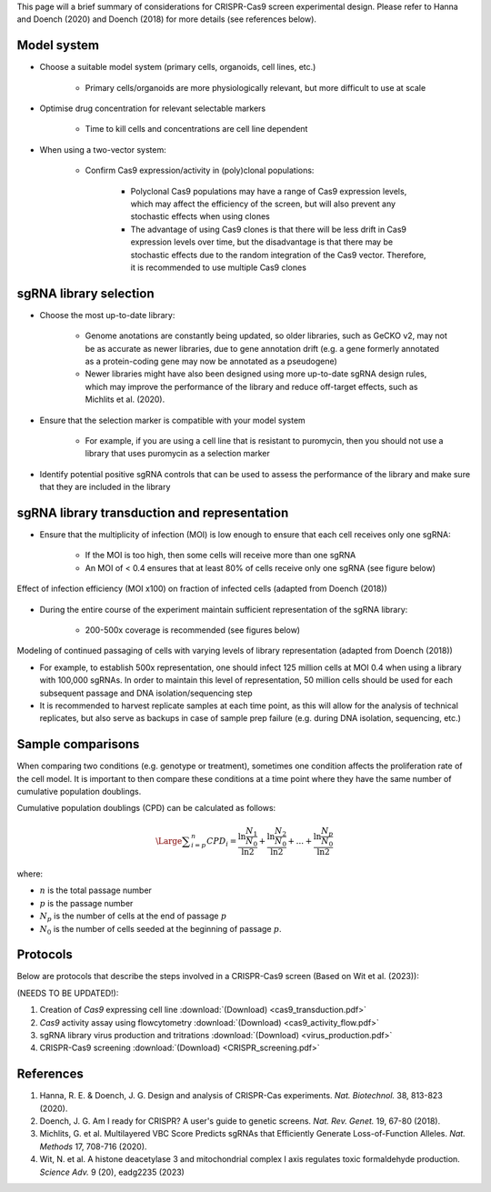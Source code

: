 

This page will a brief summary of considerations for CRISPR-Cas9 screen experimental design. Please refer to Hanna and Doench (2020) and Doench (2018) for more details (see references below).



Model system
=============

* Choose a suitable model system (primary cells, organoids, cell lines, etc.)
    
    * Primary cells/organoids are more physiologically relevant, but more difficult to use at scale

* Optimise drug concentration for relevant selectable markers

    * Time to kill cells and concentrations are cell line dependent

* When using a two-vector system: 

    * Confirm Cas9 expression/activity in (poly)clonal populations:

        * Polyclonal Cas9 populations may have a range of Cas9 expression levels, which may affect the efficiency of the screen, but will also prevent any stochastic effects when using clones

        * The advantage of using Cas9 clones is that there will be less drift in Cas9 expression levels over time, but the disadvantage is that there may be stochastic effects due to the random integration of the Cas9 vector. Therefore, it is recommended to use multiple Cas9 clones



sgRNA library selection
========================

* Choose the most up-to-date library:

    * Genome anotations are constantly being updated, so older libraries, such as GeCKO v2, may not be as accurate as newer libraries, due to gene annotation drift (e.g. a gene formerly annotated as a protein-coding gene may now be annotated as a pseudogene)

    * Newer libraries might have also been designed using more up-to-date sgRNA design rules, which may improve the performance of the library and reduce off-target effects, such as Michlits et al. (2020).

* Ensure that the selection marker is compatible with your model system

    * For example, if you are using a cell line that is resistant to puromycin, then you should not use a library that uses puromycin as a selection marker

* Identify potential positive sgRNA controls that can be used to assess the performance of the library and make sure that they are included in the library


sgRNA library transduction and representation
==============================================

* Ensure that the multiplicity of infection (MOI) is low enough to ensure that each cell receives only one sgRNA:

    * If the MOI is too high, then some cells will receive more than one sgRNA

    * An MOI of < 0.4 ensures that at least 80% of cells receive only one sgRNA (see figure below)

.. figure:: moi.png
   :align: center
   :width: 250

   Effect of infection efficiency (MOI x100) on fraction of infected cells (adapted from Doench (2018))
    
* During the entire course of the experiment maintain sufficient representation of the sgRNA library:

    * 200-500x coverage is recommended (see figures below)

.. figure:: representation.png
    :align: center
    :width: 800
    
    Modeling of continued passaging of cells with varying levels of library representation (adapted from Doench (2018))

    * For example, to establish 500x representation, one should infect 125 million cells at MOI 0.4 when using a library with 100,000 sgRNAs. In order to maintain this level of representation, 50 million cells should be used for each subsequent passage and DNA isolation/sequencing step

    * It is recommended to harvest replicate samples at each time point, as this will allow for the analysis of technical replicates, but also serve as backups in case of sample prep failure (e.g. during DNA isolation, sequencing, etc.)


Sample comparisons
===================

When comparing two conditions (e.g. genotype or treatment), sometimes one condition affects the proliferation rate of the cell model. It is important to then compare these conditions at a time point where they have the same number of cumulative population doublings.

Cumulative population doublings (CPD) can be calculated as follows:

.. math::
    \Large{\displaystyle\sum_{i=p}^n CPD_i = \frac{\ln \frac{N_1}{N_0}}{\ln 2} + \frac{\ln \frac{N_2}{N_0}}{\ln 2} + ... + \frac{\ln \frac{N_p}{N_0}}{\ln 2}}

where:

* :math:`n` is the total passage number
* :math:`p` is the passage number
* :math:`N_p` is the number of cells at the end of passage :math:`p` 
* :math:`N_0` is the number of cells seeded at the beginning of passage :math:`p`.


Protocols
==========

Below are protocols that describe the steps involved in a CRISPR-Cas9 screen (Based on Wit et al. (2023)):

(NEEDS TO BE UPDATED!):

#. Creation of *Cas9* expressing cell line :download:`(Download) <cas9_transduction.pdf>`
#. *Cas9* activity assay using flowcytometry :download:`(Download) <cas9_activity_flow.pdf>`
#. sgRNA library virus production and tritrations :download:`(Download) <virus_production.pdf>`
#. CRISPR-Cas9 screening :download:`(Download) <CRISPR_screening.pdf>`


References
===========

#. Hanna, R. E. & Doench, J. G. Design and analysis of CRISPR-Cas experiments. *Nat. Biotechnol.* 38, 813-823 (2020).
#. Doench, J. G. Am I ready for CRISPR? A user's guide to genetic screens. *Nat. Rev. Genet.* 19, 67-80 (2018).
#. Michlits, G. et al. Multilayered VBC Score Predicts sgRNAs that Efficiently Generate Loss-of-Function Alleles. *Nat. Methods* 17, 708-716 (2020).
#. Wit, N. et al. A histone deacetylase 3 and mitochondrial complex I axis regulates toxic formaldehyde production. *Science Adv.* 9 (20), eadg2235 (2023)




